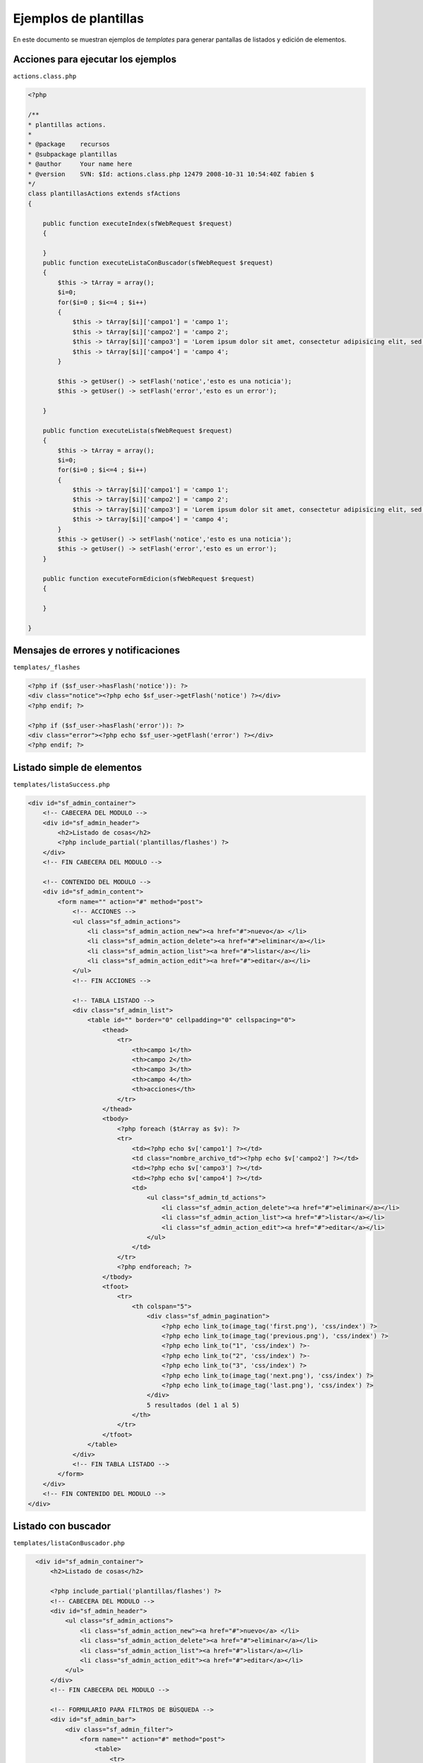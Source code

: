 Ejemplos de plantillas
======================

En este documento se muestran ejemplos de *templates* para generar pantallas de listados
y edición de elementos.


Acciones para ejecutar los ejemplos
-----------------------------------

``actions.class.php``

.. code-block:: php

    <?php

    /**
    * plantillas actions.
    *
    * @package    recursos
    * @subpackage plantillas
    * @author     Your name here
    * @version    SVN: $Id: actions.class.php 12479 2008-10-31 10:54:40Z fabien $
    */
    class plantillasActions extends sfActions
    {

        public function executeIndex(sfWebRequest $request)
        {

        }
        public function executeListaConBuscador(sfWebRequest $request)
        {
            $this -> tArray = array();
            $i=0;
            for($i=0 ; $i<=4 ; $i++)
            {
                $this -> tArray[$i]['campo1'] = 'campo 1';
                $this -> tArray[$i]['campo2'] = 'campo 2';
                $this -> tArray[$i]['campo3'] = 'Lorem ipsum dolor sit amet, consectetur adipisicing elit, sed do eiusmod tempor incididunt ut labore et dolore magna aliqua. Ut enim ad minim veniam, quis nostrud exercitation ullamco laboris';
                $this -> tArray[$i]['campo4'] = 'campo 4';
            }

            $this -> getUser() -> setFlash('notice','esto es una noticia');
            $this -> getUser() -> setFlash('error','esto es un error');

        }

        public function executeLista(sfWebRequest $request)
        {
            $this -> tArray = array();
            $i=0;
            for($i=0 ; $i<=4 ; $i++)
            {
                $this -> tArray[$i]['campo1'] = 'campo 1';
                $this -> tArray[$i]['campo2'] = 'campo 2';
                $this -> tArray[$i]['campo3'] = 'Lorem ipsum dolor sit amet, consectetur adipisicing elit, sed do eiusmod tempor incididunt ut labore et dolore magna aliqua. Ut enim ad minim veniam, quis nostrud exercitation ullamco laboris';
                $this -> tArray[$i]['campo4'] = 'campo 4';
            }
            $this -> getUser() -> setFlash('notice','esto es una noticia');
            $this -> getUser() -> setFlash('error','esto es un error');
        }

        public function executeFormEdicion(sfWebRequest $request)
        {

        }

    }


Mensajes de errores y notificaciones
------------------------------------

``templates/_flashes``

.. code-block:: php

    <?php if ($sf_user->hasFlash('notice')): ?>
    <div class="notice"><?php echo $sf_user->getFlash('notice') ?></div>
    <?php endif; ?>

    <?php if ($sf_user->hasFlash('error')): ?>
    <div class="error"><?php echo $sf_user->getFlash('error') ?></div>
    <?php endif; ?>

Listado simple de elementos
---------------------------

``templates/listaSuccess.php``

.. code-block:: php

    <div id="sf_admin_container">
        <!-- CABECERA DEL MODULO -->
        <div id="sf_admin_header">
            <h2>Listado de cosas</h2>
            <?php include_partial('plantillas/flashes') ?>
        </div>
        <!-- FIN CABECERA DEL MODULO -->

        <!-- CONTENIDO DEL MODULO -->
        <div id="sf_admin_content">
            <form name="" action="#" method="post">
                <!-- ACCIONES -->
                <ul class="sf_admin_actions">
                    <li class="sf_admin_action_new"><a href="#">nuevo</a> </li>
                    <li class="sf_admin_action_delete"><a href="#">eliminar</a></li>
                    <li class="sf_admin_action_list"><a href="#">listar</a></li>
                    <li class="sf_admin_action_edit"><a href="#">editar</a></li>
                </ul>
                <!-- FIN ACCIONES -->

                <!-- TABLA LISTADO -->
                <div class="sf_admin_list">
                    <table id="" border="0" cellpadding="0" cellspacing="0">
                        <thead>
                            <tr>
                                <th>campo 1</th>
                                <th>campo 2</th>
                                <th>campo 3</th>
                                <th>campo 4</th>
                                <th>acciones</th>
                            </tr>
                        </thead>
                        <tbody>
                            <?php foreach ($tArray as $v): ?>
                            <tr>
                                <td><?php echo $v['campo1'] ?></td>
                                <td class="nombre_archivo_td"><?php echo $v['campo2'] ?></td>
                                <td><?php echo $v['campo3'] ?></td>
                                <td><?php echo $v['campo4'] ?></td>
                                <td>
                                    <ul class="sf_admin_td_actions">
                                        <li class="sf_admin_action_delete"><a href="#">eliminar</a></li>
                                        <li class="sf_admin_action_list"><a href="#">listar</a></li>
                                        <li class="sf_admin_action_edit"><a href="#">editar</a></li>
                                    </ul>
                                </td>
                            </tr>
                            <?php endforeach; ?>
                        </tbody>
                        <tfoot>
                            <tr>
                                <th colspan="5">
                                    <div class="sf_admin_pagination">
                                        <?php echo link_to(image_tag('first.png'), 'css/index') ?>
                                        <?php echo link_to(image_tag('previous.png'), 'css/index') ?>
                                        <?php echo link_to("1", 'css/index') ?>-
                                        <?php echo link_to("2", 'css/index') ?>-
                                        <?php echo link_to("3", 'css/index') ?>
                                        <?php echo link_to(image_tag('next.png'), 'css/index') ?>
                                        <?php echo link_to(image_tag('last.png'), 'css/index') ?>
                                    </div>
                                    5 resultados (del 1 al 5)
                                </th>
                            </tr>
                        </tfoot>
                    </table>
                </div>
                <!-- FIN TABLA LISTADO -->
            </form>
        </div>
        <!-- FIN CONTENIDO DEL MODULO -->
    </div>

Listado con buscador
--------------------

``templates/listaConBuscador.php``

.. code-block:: php

    <div id="sf_admin_container">
        <h2>Listado de cosas</h2>

        <?php include_partial('plantillas/flashes') ?>
        <!-- CABECERA DEL MODULO -->
        <div id="sf_admin_header">
            <ul class="sf_admin_actions">
                <li class="sf_admin_action_new"><a href="#">nuevo</a> </li>
                <li class="sf_admin_action_delete"><a href="#">eliminar</a></li>
                <li class="sf_admin_action_list"><a href="#">listar</a></li>
                <li class="sf_admin_action_edit"><a href="#">editar</a></li>
            </ul>
        </div>
        <!-- FIN CABECERA DEL MODULO -->

        <!-- FORMULARIO PARA FILTROS DE BÚSQUEDA -->
        <div id="sf_admin_bar">
            <div class="sf_admin_filter">
                <form name="" action="#" method="post">                
                    <table>
                        <tr>
                            <td><label>Campo 1:</label></td>
                            <td><input name="terminoBusqueda" id="terminoBusqueda" type="text"></td>
                        </tr>
                        <tr>
                            <td><label>Campo 2:</label></td>
                            <td><input name="terminoBusqueda" id="terminoBusqueda" type="text"></td>
                        </tr>
                        <tr>
                            <td><label>Campo 3:</label></td>
                            <td><input name="terminoBusqueda" id="terminoBusqueda" type="text"></td>
                        </tr>
                    </table>
                    <input type="submit" value="buscar" />                
                </form>
            </div>
        </div>
        <!-- FIN FORMULARIO PARA FILTROS DE BÚSQUEDA -->

        <!-- CONTENIDO DEL Mdefault_index:
  url:   /:module
  param: { action: index }

default:
  url:   /:module/:action/*ODULO -->

        <div id="sf_admin_content">

            <form name="" action="#" method="post">
                <!-- ACCIONES -->

                <!-- FIN ACCIONES -->

                <!-- TABLA LISTADO -->
                <div class="sf_admin_list">
                    <table id="" border="0" cellpadding="0" cellspacing="0">
                        <thead>
                            <tr>
                                <th class="sf_admin_text">campo 1</th>
                                <th class="sf_admin_text">campo 2</th>
                                <th class="sf_admin_text">campo 3</th>
                                <th class="sf_admin_text">campo 4</th>
                                <th class="sf_admin_list_th_actions">acciones</th>
                            </tr>
                        </thead>
                        <tbody>
                            <?php foreach ($tArray as $v): ?>
                            <tr>
                                <td><?php echo $v['campo1'] ?></td>
                                <td class="nombre_archivo_td"><?php echo $v['campo2'] ?></td>
                                <td><?php echo $v['campo3'] ?></td>
                                <td><?php echo $v['campo4'] ?></td>
                                <td>
                                    <ul class="sf_admin_td_actions">
                                        <li class="sf_admin_action_delete"><a href="#">eliminar</a></li>
                                        <li class="sf_admin_action_list"><a href="#">listar</a></li>
                                        <li class="sf_admin_action_edit"><a href="#">editar</a></li>
                                    </ul>
                                </td>
                            </tr>
                            <?php endforeach; ?>
                        </tbody>
                        <tfoot>
                            <tr>
                                <th colspan="5">
                                    <div class="sf_admin_pagination">
                                        <?php echo link_to(image_tag('first.png'), 'css/index') ?>
                                        <?php echo link_to(image_tag('previous.png'), 'css/index') ?>
                                        <?php echo link_to("1", 'css/index') ?>-
                                        <?php echo link_to("2", 'css/index') ?>-
                                        <?php echo link_to("3", 'css/index') ?>
                                        <?php echo link_to(image_tag('next.png'), 'css/index') ?>
                                        <?php echo link_to(image_tag('last.png'), 'css/index') ?>
                                    </div>
                                    5 resultados (del 1 al 5)
                                </th>
                            </tr>
                        </tfoot>
                    </table>
                </div>
                <!-- FIN TABLA LISTADO -->
            </form>
        </div>  
        <!-- FIN CONTENIDO DEL MODULO -->
    </div>

Formulario de edición
---------------------

``templates/formEdicionSuccess.php``

.. code-block:: php

    <div id="sf_admin_container">
        <h1>Formulario Nueva Cosa</h1>

        <div id="sf_admin_header">
        <?php include_partial('plantillas/flashes') ?>
        </div>

        <div id="sf_admin_content">
            <div class="sf_admin_form">
                <form name="form" action="#" method="post">


                    <fieldset id="sf_fieldset_1">
                        <h2>fieldset 1</h2>

                        <div class="sf_admin_form_row">
                            <div>
                                <label for="textedit2">campo 1:</label>
                                <input type="text" name="textedit1" value="" id="textedit1" />
                            </div>
                        </div>

                        <div class="sf_admin_form_row">
                            <div>
                                <label for="textarea2">campo 2:</label>
                                <textarea name="textarea1" rows="4" cols="20">
                                </textarea>
                            </div>
                        </div>

                        <div class="sf_admin_form_row">
                            <div>
                                <label for="combo1">campo 3:</label>
                                <select name="combo1">
                                    <option>opción 1</option>
                                    <option>opción 2</option>
                                    <option>opción 3</option>
                                </select>
                            </div>
                        </div>

                        <div class="sf_admin_form_row">
                            <div>
                                <label for="radio1">campo 4:</label>
                                <div class="content">
                                <input type="radio" name="radio1" value="selección 1" checked="checked" /> selección 1<br/>
                                <input type="radio" name="radio1" value="selección 2" /> selección 2 <br/>
                                <input type="radio" name="radio1" value="selección 3" /> selección 3
                                </div>
                            </div>
                        </div>

                        <div class="sf_admin_form_row">
                            <div>
                                <label for="fileselect1">campo 5:</label>
                                <input type="file" name="fileselect1" value="" />
                            </div>
                        </div>

                        <div class="sf_admin_form_row">
                            <div>
                                <input type="submit" value="ok" name="ok" />
                                <input type="submit" value="cancelar" name="cancelar" />
                            </div>
                        </div>

                    </fieldset>

                    <fieldset id="sf_fieldset_2" class="collapsed">
                        <h2>fieldset 2 (este fieldset está collapsed)</h2>
                        <div class="sf_admin_form_row">
                            <div>
                                <label for="textedit2">Id profesor</label>
                                <input type="text" name="textedit2" value="" id="textedit2" />
                            </div>
                        </div>
                        <div class="sf_admin_form_row">

                            <div>
                                <label for="textarea2">Nombre</label>
                                <input type="text" name="textarea2" value="" id="textarea2" />
                            </div>
                        </div>

                    </fieldset>

                    <fieldset id="sf_fieldset_3">
                        <h2>fieldset 3</h2>
                        <div class="sf_admin_form_row">
                            <div>
                                <label for="textedit3">Id profesor</label>
                                <input type="text" name="textedit3" value="" id="textedit3" />
                            </div>
                        </div>
                        <div class="sf_admin_form_row">

                            <div>
                                <label for="textarea3">Nombre</label>
                                <input type="text" name="textarea3" value="" id="textarea3" />
                            </div>
                        </div>
                    </fieldset>
                    <ul class="sf_admin_actions">

                    </ul>
                </form>
            </div>
        </div>

        <div id="sf_admin_footer">
        </div>
    </div>
